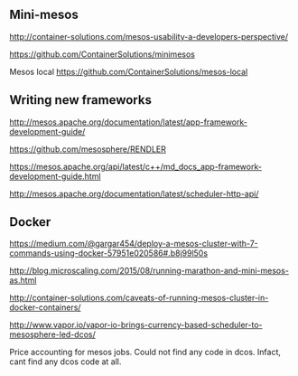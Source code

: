 


** Mini-mesos 
http://container-solutions.com/mesos-usability-a-developers-perspective/

https://github.com/ContainerSolutions/minimesos

Mesos local https://github.com/ContainerSolutions/mesos-local


** Writing new frameworks

http://mesos.apache.org/documentation/latest/app-framework-development-guide/

https://github.com/mesosphere/RENDLER

https://mesos.apache.org/api/latest/c++/md_docs_app-framework-development-guide.html

http://mesos.apache.org/documentation/latest/scheduler-http-api/


** Docker 

https://medium.com/@gargar454/deploy-a-mesos-cluster-with-7-commands-using-docker-57951e020586#.b8j99l50s

http://blog.microscaling.com/2015/08/running-marathon-and-mini-mesos-as.html

http://container-solutions.com/caveats-of-running-mesos-cluster-in-docker-containers/


http://www.vapor.io/vapor-io-brings-currency-based-scheduler-to-mesosphere-led-dcos/ 

Price accounting for mesos jobs. Could not find any code in dcos. Infact, cant find any dcos code at all.
